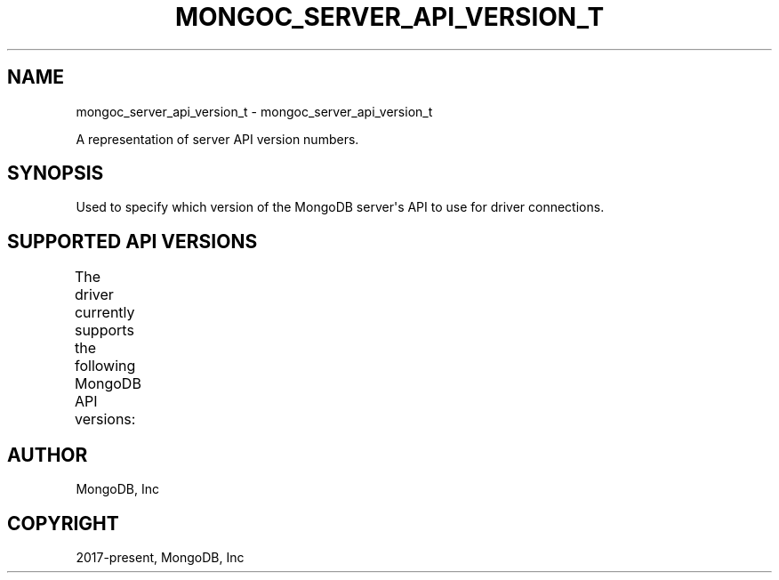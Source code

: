 .\" Man page generated from reStructuredText.
.
.TH "MONGOC_SERVER_API_VERSION_T" "3" "Apr 08, 2021" "1.18.0-alpha" "libmongoc"
.SH NAME
mongoc_server_api_version_t \- mongoc_server_api_version_t
.
.nr rst2man-indent-level 0
.
.de1 rstReportMargin
\\$1 \\n[an-margin]
level \\n[rst2man-indent-level]
level margin: \\n[rst2man-indent\\n[rst2man-indent-level]]
-
\\n[rst2man-indent0]
\\n[rst2man-indent1]
\\n[rst2man-indent2]
..
.de1 INDENT
.\" .rstReportMargin pre:
. RS \\$1
. nr rst2man-indent\\n[rst2man-indent-level] \\n[an-margin]
. nr rst2man-indent-level +1
.\" .rstReportMargin post:
..
.de UNINDENT
. RE
.\" indent \\n[an-margin]
.\" old: \\n[rst2man-indent\\n[rst2man-indent-level]]
.nr rst2man-indent-level -1
.\" new: \\n[rst2man-indent\\n[rst2man-indent-level]]
.in \\n[rst2man-indent\\n[rst2man-indent-level]]u
..
.sp
A representation of server API version numbers.
.SH SYNOPSIS
.sp
Used to specify which version of the MongoDB server\(aqs API to use for driver connections.
.SH SUPPORTED API VERSIONS
.sp
The driver currently supports the following MongoDB API versions:
.TS
center;
|l|l|.
_
T{
Enum value
T}	T{
MongoDB version string
T}
_
T{
MONGOC_SERVER_API_V1
T}	T{
"1"
T}
_
.TE
.SH AUTHOR
MongoDB, Inc
.SH COPYRIGHT
2017-present, MongoDB, Inc
.\" Generated by docutils manpage writer.
.
